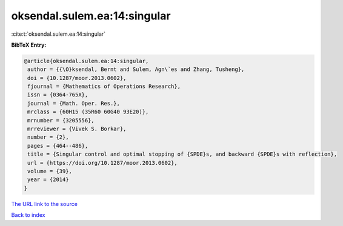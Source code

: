 oksendal.sulem.ea:14:singular
=============================

:cite:t:`oksendal.sulem.ea:14:singular`

**BibTeX Entry:**

.. code-block:: bibtex

   @article{oksendal.sulem.ea:14:singular,
    author = {{\O}ksendal, Bernt and Sulem, Agn\`es and Zhang, Tusheng},
    doi = {10.1287/moor.2013.0602},
    fjournal = {Mathematics of Operations Research},
    issn = {0364-765X},
    journal = {Math. Oper. Res.},
    mrclass = {60H15 (35R60 60G40 93E20)},
    mrnumber = {3205556},
    mrreviewer = {Vivek S. Borkar},
    number = {2},
    pages = {464--486},
    title = {Singular control and optimal stopping of {SPDE}s, and backward {SPDE}s with reflection},
    url = {https://doi.org/10.1287/moor.2013.0602},
    volume = {39},
    year = {2014}
   }
`The URL link to the source <ttps://doi.org/10.1287/moor.2013.0602}>`_


`Back to index <../By-Cite-Keys.html>`_
